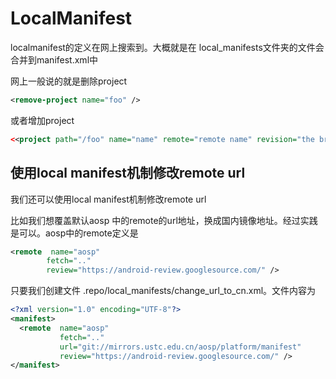 #+OPTIONS: ^:nil
* LocalManifest
  localmanifest的定义在网上搜索到。大概就是在 local_manifests文件夹的文件会合并到manifest.xml中
  
网上一般说的就是删除project
#+BEGIN_SRC xml
<remove-project name="foo" />
#+END_SRC

或者增加project
#+BEGIN_SRC xml
<<project path="/foo" name="name" remote="remote name" revision="the branch" />
#+END_SRC
** 使用local manifest机制修改remote url
我们还可以使用local manifest机制修改remote url

比如我们想覆盖默认aosp 中的remote的url地址，换成国内镜像地址。经过实践是可以。aosp中的remote定义是
#+BEGIN_SRC xml
<remote  name="aosp"
        fetch=".."
        review="https://android-review.googlesource.com/" />
#+END_SRC

只要我们创建文件 .repo/local_manifests/change_url_to_cn.xml。文件内容为
#+BEGIN_SRC xml
<?xml version="1.0" encoding="UTF-8"?>
<manifest>
  <remote  name="aosp"
           fetch=".."
           url="git://mirrors.ustc.edu.cn/aosp/platform/manifest"
           review="https://android-review.googlesource.com/" />
</manifest>
#+END_SRC
